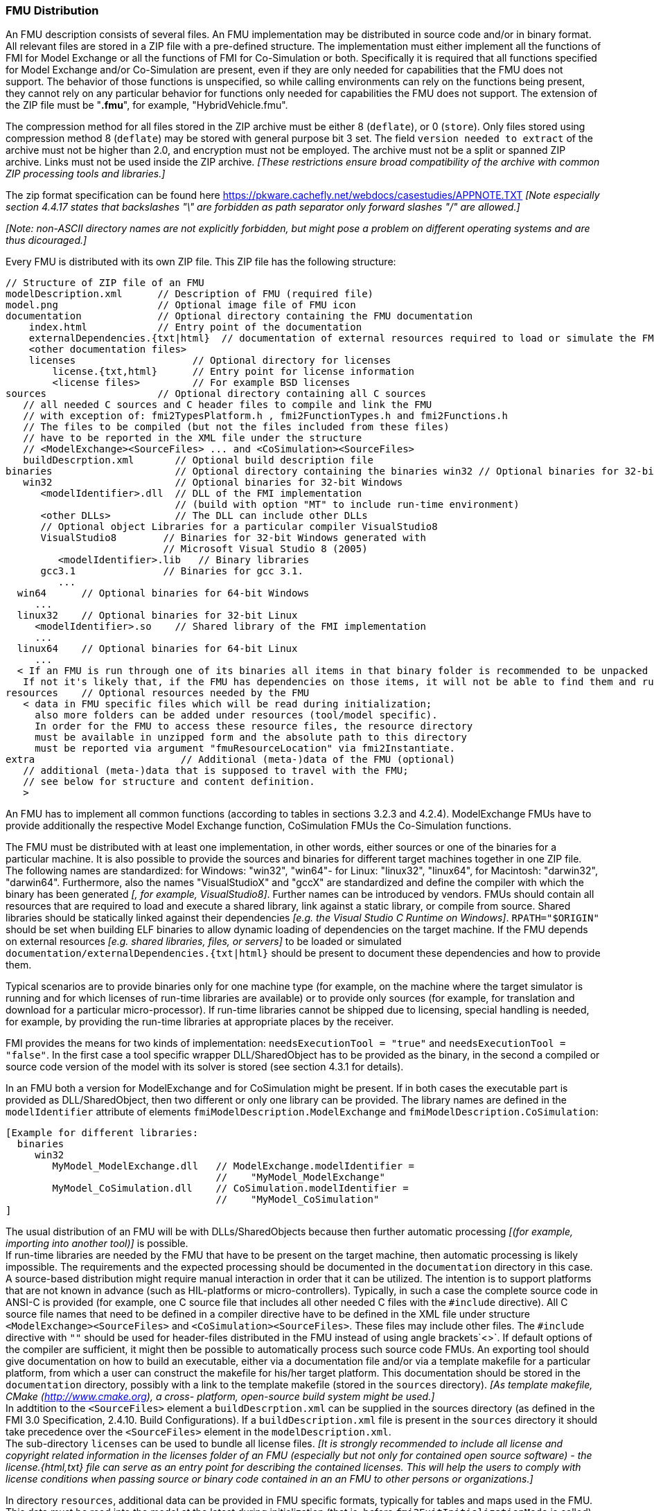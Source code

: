 === FMU Distribution

An FMU description consists of several files.
An FMU implementation may be distributed in source code and/or in binary format.
All relevant files are stored in a ZIP file with a pre-defined structure.
The implementation must either implement all the functions of FMI for Model Exchange or all the functions of FMI for Co-Simulation or both.
Specifically it is required that all functions specified for Model Exchange and/or Co-Simulation are present, even if they are only needed for capabilities that the FMU does not support.
The behavior of those functions is unspecified, so while calling environments can rely on the functions being present, they cannot rely on any particular behavior for functions only needed for capabilities the FMU does not support.
The extension of the ZIP file must be "**.fmu**",
for example, "HybridVehicle.fmu".

The compression method for all files stored in the ZIP archive must be either 8 (`deflate`), or 0 (`store`).
Only files stored using compression method 8 (`deflate`) may be stored with general purpose bit 3 set.
The field `version needed to extract` of the archive must not be higher than 2.0, and encryption must not be employed.
The archive must not be a split or spanned ZIP archive.
Links must not be used inside the ZIP archive.
 _[These restrictions ensure broad compatibility of the archive with common ZIP processing tools and libraries.]_
 
The zip format specification can be found here https://pkware.cachefly.net/webdocs/casestudies/APPNOTE.TXT
_[Note especially section 4.4.17 states that backslashes "\" are forbidden as path separator only forward slashes "/" are allowed.]_

_[Note: non-ASCII directory names are not explicitly forbidden, but might pose a problem on different operating systems and are thus dicouraged.]_

Every FMU is distributed with its own ZIP file.
This ZIP file has the following structure:

----
// Structure of ZIP file of an FMU
modelDescription.xml      // Description of FMU (required file)
model.png                 // Optional image file of FMU icon
documentation             // Optional directory containing the FMU documentation
    index.html            // Entry point of the documentation
    externalDependencies.{txt|html}  // documentation of external resources required to load or simulate the FMU
    <other documentation files>
    licenses                    // Optional directory for licenses
        license.{txt,html}      // Entry point for license information
        <license files>         // For example BSD licenses
sources                   // Optional directory containing all C sources
   // all needed C sources and C header files to compile and link the FMU
   // with exception of: fmi2TypesPlatform.h , fmi2FunctionTypes.h and fmi2Functions.h
   // The files to be compiled (but not the files included from these files)
   // have to be reported in the XML file under the structure
   // <ModelExchange><SourceFiles> ... and <CoSimulation><SourceFiles>
   buildDescrption.xml       // Optional build description file
binaries                     // Optional directory containing the binaries win32 // Optional binaries for 32-bit Windows
   win32                     // Optional binaries for 32-bit Windows
      <modelIdentifier>.dll  // DLL of the FMI implementation
                             // (build with option "MT" to include run-time environment)
      <other DLLs>           // The DLL can include other DLLs
      // Optional object Libraries for a particular compiler VisualStudio8
      VisualStudio8        // Binaries for 32-bit Windows generated with
                           // Microsoft Visual Studio 8 (2005)
         <modelIdentifier>.lib   // Binary libraries
      gcc3.1               // Binaries for gcc 3.1.
         ...
  win64      // Optional binaries for 64-bit Windows
     ...
  linux32    // Optional binaries for 32-bit Linux
     <modelIdentifier>.so    // Shared library of the FMI implementation
     ...
  linux64    // Optional binaries for 64-bit Linux
     ...
  < If an FMU is run through one of its binaries all items in that binary folder is recommended to be unpacked at the same location as the binary < modelIdentifier >.* is unpacked.
   If not it's likely that, if the FMU has dependencies on those items, it will not be able to find them and run >
resources    // Optional resources needed by the FMU
   < data in FMU specific files which will be read during initialization;
     also more folders can be added under resources (tool/model specific).
     In order for the FMU to access these resource files, the resource directory
     must be available in unzipped form and the absolute path to this directory
     must be reported via argument "fmuResourceLocation" via fmi2Instantiate.
extra                         // Additional (meta-)data of the FMU (optional)
   // additional (meta-)data that is supposed to travel with the FMU;
   // see below for structure and content definition.
   >
----

An FMU has to implement all common functions (according to tables in sections 3.2.3 and 4.2.4).
ModelExchange FMUs have to provide additionally the respective Model Exchange function,
CoSimulation FMUs the Co-Simulation functions.

The FMU must be distributed with [underline]#at least# one implementation,
in other words, either [underline]#sources# or one of the [underline]#binaries# for a particular machine.
It is also possible to provide the sources and binaries for different target machines together in one ZIP file.
The following names are standardized: for Windows: "win32",
"win64"- for Linux: "linux32", "linux64", for Macintosh: "darwin32", "darwin64".
Furthermore, also the names "VisualStudioX" and "gccX" are standardized and define
the compiler with which the binary has been generated _[, for example, VisualStudio8]_.
Further names can be introduced by vendors.
FMUs should contain all resources that are required to load and execute a shared library, link against a static library, or compile from source.
Shared libraries should be statically linked against their dependencies _[e.g. the Visual Studio C Runtime on Windows]_.
`RPATH="$ORIGIN"` should be set when building ELF binaries to allow dynamic loading of dependencies on the target machine.
If the FMU depends on external resources _[e.g. shared libraries, files, or servers]_ to be loaded or simulated `documentation/externalDependencies.{txt|html}` should be present to document these dependencies and how to provide them.

Typical scenarios are to provide binaries only for one machine type (for example, on the machine where the target simulator is running and for which licenses of run-time libraries are available) or to provide only sources (for example, for translation and download for a particular micro-processor).
If run-time libraries cannot be shipped due to licensing,
special handling is needed,
for example, by providing the run-time libraries at appropriate places by the receiver.

FMI provides the means for two kinds of implementation: `needsExecutionTool = "true"` and `needsExecutionTool = "false"`.
In the first case a tool specific wrapper DLL/SharedObject has to be provided as the binary,
in the second a compiled or source code version of the model with its solver is stored (see section 4.3.1 for details).

In an FMU both a version for ModelExchange and for CoSimulation might be present.
If in both cases the executable part is provided as DLL/SharedObject,
then two different or only one library can be provided.
The library names are defined in the `modelIdentifier` attribute of elements
`fmiModelDescription.ModelExchange` and `fmiModelDescription.CoSimulation`:

----
[Example for different libraries:
  binaries
     win32
        MyModel_ModelExchange.dll   // ModelExchange.modelIdentifier =
                                    //    "MyModel_ModelExchange"
        MyModel_CoSimulation.dll    // CoSimulation.modelIdentifier =
                                    //    "MyModel_CoSimulation"
]
----

The usual distribution of an FMU will be with DLLs/SharedObjects because then
further automatic processing _[(for example, importing into another tool)]_ is possible. +
If run-time libraries are needed by the FMU that have to be present on the target machine,
then automatic processing is likely impossible.
The requirements and the expected processing should be documented in the `documentation` directory in this case. +
A source-based distribution might require manual interaction in order that it can be utilized.
The intention is to support platforms that are not known in advance (such as HIL-platforms or micro-controllers).
Typically, in such a case the complete source code in ANSI-C is provided
(for example, one C source file that includes all other needed C files with the `#include` directive).
All C source file names that need to be defined in a compiler directive have to
be defined in the XML file under structure `<ModelExchange><SourceFiles>`
and `<CoSimulation><SourceFiles>`.
These files may include other files.
The `#include` directive with `""` should be used for header-files distributed
in the FMU instead of using angle brackets`<>`.
If default options of the compiler are sufficient,
it might then be possible to automatically process such source code FMUs.
An exporting tool should give documentation on how to build an executable,
either via a documentation file and/or via a template makefile for a particular platform,
from which a user can construct the makefile for his/her target platform.
This documentation should be stored in the `documentation` directory,
possibly with a link to the template makefile (stored in the `sources` directory).
_[As template makefile, CMake (http://www.cmake.org), a cross- platform,
open-source build system might be used.]_ +
In addtition to the `<SourceFiles>` element a `buildDescrption.xml` can be supplied in the sources directory (as defined in the FMI 3.0 Specification, 2.4.10. Build Configurations).
If a `buildDescription.xml` file is present in the `sources` directory it should take precedence over the `<SourceFiles>` element in the `modelDescription.xml`. +
The sub-directory `licenses` can be used to bundle all license files.
_[It is strongly recommended to include all license and copyright related
information in the licenses folder of an FMU (especially but not only
for contained open source software) - the license.{html,txt} file can serve
as an entry point for describing the contained licenses. This will help the users
to comply with license conditions when passing source or binary code
contained in an an FMU to other persons or organizations.]_

In directory `resources`,
additional data can be provided in FMU specific formats,
typically for tables and maps used in the FMU.
This data must be read into the model at the latest during initialization
(that is, before `fmi2ExitInitializationMode` is called).
The actual file names in the ZIP file to access the data files can either
be hard-coded in the generated FMU functions,
or the file names can be provided as string parameters via the `fmi2SetString` function.
_[Note that the absolute file name of the resource directory
is provided by the initialization functions]_.
In the case of a co-simulation implementation of `needsExecutionTool = "true"` type,
the `resources` directory can contain the model file in the tool specific file format.

_[Note that the header files `fmi2TypesPlatform.h` and `fmi2FunctionTypes.h/fmi2Functions.h`
are not included in the FMU due to the following reasons:_

_`fmi2TypesPlatform.h` makes no sense in the `sources` directory,
because if sources are provided,
then the target simulator defines this header file and not the FMU. +
This header file is not included in the `binaries` directory,
because it is implicitly defined by the platform directory
(for example, win32 for 32-bit machine or linux64 for 64-bit machine).
Furthermore, the version that was used to construct the FMU can also
be inquired via function `fmi2GetTypesPlatform()`._

_`fmi2FunctionTypes.h/fmi2Functions.h` are not needed in the `sources` directory,
because they are implicitly defined by attribute `fmiVersion` in file `modelDescription.xml`.
Furthermore, in order that the C compiler can check for consistent function arguments,
the header file from the target simulator should be used when compiling the C sources.
It would therefore be counter-productive (unsafe)
if this header file was present. +
These header files are not included in the `binaries` directory,
since they are already utilized to build the target simulator executable.
The version number of the header file used to construct
the FMU can be deduced via attribute `fmiVersion` in file
`modelDescription.xml` or via function call `fmi2GetVersion()`.]_

_[New in FMI 2.0.2: Extra directory ]_
==== Extra Directory [[extra-directory]]

The ZIP archive may contain additional entries with the prefix `extra/` that can be used to store additional data and meta-data.
In order to avoid ambiguities and conflicts, the extra files should be provided in subdirectories using a reverse domain notation of a domain that is controlled by the entity defining the semantics and content of the additional entries _[(for example `extra/com.example/SimTool/meta.xml` or `extra/org.example.stdname/data.asd`)]_.
The use of subdirectories beginning with `org.modelica` and `org.fmi-standard` is explicitly reserved for use by MAP FMI-defined layered standards, i.e. other uses must not use subdirectory names beginning with these prefixes.
It is explicitly allowed for tools and users other than the original creator of an FMU to modify, add or delete entries in the `extra/` directory without affecting the validity of the FMU in all other aspects.
Specifically all validation or digital signature schemes used to protect the content of the FMU should take the variability of extra file content into account _[(for example by having separate checksums or signatures for FMU core content and extra content, or not having signatures at all for extra content)]_.
